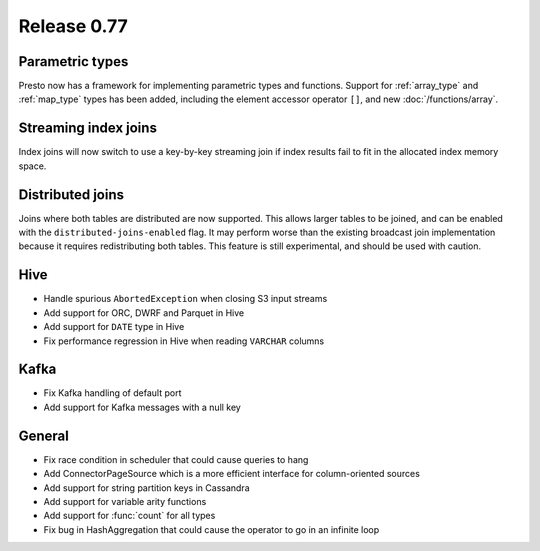 ============
Release 0.77
============

Parametric types
----------------
Presto now has a framework for implementing parametric types and functions.
Support for :ref:`array_type` and :ref:`map_type` types has been added, including the element accessor
operator ``[]``, and new :doc:`/functions/array`.

Streaming index joins
---------------------
Index joins will now switch to use a key-by-key streaming join if index
results fail to fit in the allocated index memory space.

Distributed joins
-----------------
Joins where both tables are distributed are now supported. This allows larger tables to be joined,
and can be enabled with the ``distributed-joins-enabled`` flag. It may perform worse than the existing
broadcast join implementation because it requires redistributing both tables.
This feature is still experimental, and should be used with caution.

Hive
----
* Handle spurious ``AbortedException`` when closing S3 input streams
* Add support for ORC, DWRF and Parquet in Hive
* Add support for ``DATE`` type in Hive
* Fix performance regression in Hive when reading ``VARCHAR`` columns

Kafka
-----
* Fix Kafka handling of default port
* Add support for Kafka messages with a null key

General
-------
* Fix race condition in scheduler that could cause queries to hang
* Add ConnectorPageSource which is a more efficient interface for column-oriented sources
* Add support for string partition keys in Cassandra
* Add support for variable arity functions
* Add support for :func:`count` for all types
* Fix bug in HashAggregation that could cause the operator to go in an infinite loop
